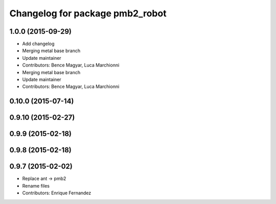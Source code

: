 ^^^^^^^^^^^^^^^^^^^^^^^^^^^^^^^^
Changelog for package pmb2_robot
^^^^^^^^^^^^^^^^^^^^^^^^^^^^^^^^

1.0.0 (2015-09-29)
------------------
* Add changelog
* Merging metal base branch
* Update maintainer
* Contributors: Bence Magyar, Luca Marchionni

* Merging metal base branch
* Update maintainer
* Contributors: Bence Magyar, Luca Marchionni

0.10.0 (2015-07-14)
-------------------

0.9.10 (2015-02-27)
-------------------

0.9.9 (2015-02-18)
------------------

0.9.8 (2015-02-18)
------------------

0.9.7 (2015-02-02)
------------------
* Replace ant -> pmb2
* Rename files
* Contributors: Enrique Fernandez
